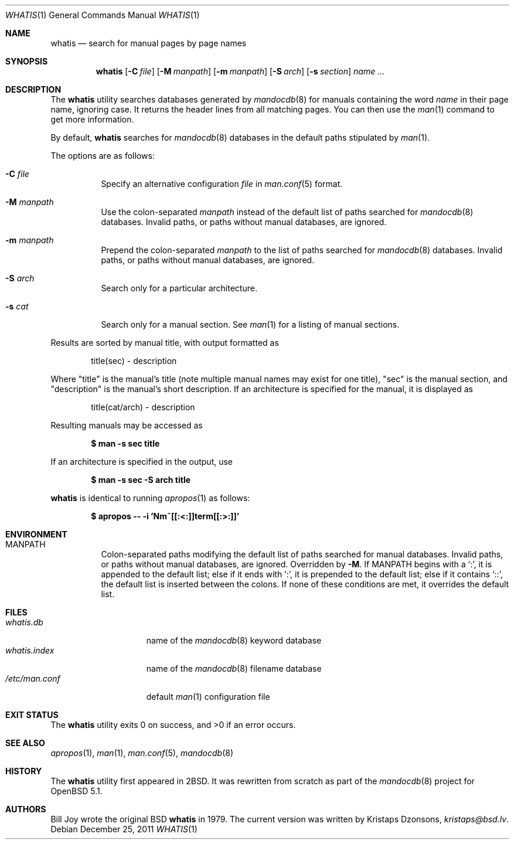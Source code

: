 .\"	$Vendor-Id: whatis.1,v 1.7 2011/12/25 19:35:44 kristaps Exp $
.\"
.\" Copyright (c) 2011 Kristaps Dzonsons <kristaps@bsd.lv>
.\"
.\" Permission to use, copy, modify, and distribute this software for any
.\" purpose with or without fee is hereby granted, provided that the above
.\" copyright notice and this permission notice appear in all copies.
.\"
.\" THE SOFTWARE IS PROVIDED "AS IS" AND THE AUTHOR DISCLAIMS ALL WARRANTIES
.\" WITH REGARD TO THIS SOFTWARE INCLUDING ALL IMPLIED WARRANTIES OF
.\" MERCHANTABILITY AND FITNESS. IN NO EVENT SHALL THE AUTHOR BE LIABLE FOR
.\" ANY SPECIAL, DIRECT, INDIRECT, OR CONSEQUENTIAL DAMAGES OR ANY DAMAGES
.\" WHATSOEVER RESULTING FROM LOSS OF USE, DATA OR PROFITS, WHETHER IN AN
.\" ACTION OF CONTRACT, NEGLIGENCE OR OTHER TORTIOUS ACTION, ARISING OUT OF
.\" OR IN CONNECTION WITH THE USE OR PERFORMANCE OF THIS SOFTWARE.
.\"
.Dd December 25, 2011
.Dt WHATIS 1
.Os
.Sh NAME
.Nm whatis
.Nd search for manual pages by page names
.Sh SYNOPSIS
.Nm
.Op Fl C Ar file
.Op Fl M Ar manpath
.Op Fl m Ar manpath
.Op Fl S Ar arch
.Op Fl s Ar section
.Ar name ...
.Sh DESCRIPTION
The
.Nm
utility searches databases generated by
.Xr mandocdb 8
for manuals containing the word
.Ar name
in their page name, ignoring case.
It returns the header lines from all matching pages.
You can then use the
.Xr man 1
command to get more information.
.Pp
By default,
.Nm
searches for
.Xr mandocdb 8
databases in the default paths stipulated by
.Xr man 1 .
.Pp
The options are as follows:
.Bl -tag -width Ds
.It Fl C Ar file
Specify an alternative configuration
.Ar file
in
.Xr man.conf 5
format.
.It Fl M Ar manpath
Use the colon-separated
.Ar manpath
instead of the default list of paths searched for
.Xr mandocdb 8
databases.
Invalid paths, or paths without manual databases, are ignored.
.It Fl m Ar manpath
Prepend the colon-separated
.Ar manpath
to the list of paths searched for
.Xr mandocdb 8
databases.
Invalid paths, or paths without manual databases, are ignored.
.It Fl S Ar arch
Search only for a particular architecture.
.It Fl s Ar cat
Search only for a manual section.
See
.Xr man 1
for a listing of manual sections.
.El
.Pp
Results are sorted by manual title, with output formatted as
.Pp
.D1 title(sec) \- description
.Pp
Where
.Qq title
is the manual's title (note multiple manual names may exist for one
title),
.Qq sec
is the manual section, and
.Qq description
is the manual's short description.
If an architecture is specified for the manual, it is displayed as
.Pp
.D1 title(cat/arch) \- description
.Pp
Resulting manuals may be accessed as
.Pp
.Dl $ man \-s sec title
.Pp
If an architecture is specified in the output, use
.Pp
.Dl $ man \-s sec \-S arch title
.Pp
.Nm
is identical to running
.Xr apropos 1
as follows:
.Pp
.Dl $ apropos -- -i 'Nm~[[:<:]]term[[:>:]]'
.Sh ENVIRONMENT
.Bl -tag -width Ds
.It Ev MANPATH
Colon-separated paths modifying the default list of paths searched for
manual databases.
Invalid paths, or paths without manual databases, are ignored.
Overridden by
.Fl M .
If
.Ev MANPATH
begins with a
.Sq \&: ,
it is appended to the default list;
else if it ends with
.Sq \&: ,
it is prepended to the default list; else if it contains
.Sq \&:: ,
the default list is inserted between the colons.
If none of these conditions are met, it overrides the default list.
.El
.Sh FILES
.Bl -tag -width "/etc/man.conf" -compact
.It Pa whatis.db
name of the
.Xr mandocdb 8
keyword database
.It Pa whatis.index
name of the
.Xr mandocdb 8
filename database
.It Pa /etc/man.conf
default
.Xr man 1
configuration file
.El
.Sh EXIT STATUS
.Ex -std
.Sh SEE ALSO
.Xr apropos 1 ,
.Xr man 1 ,
.Xr man.conf 5 ,
.Xr mandocdb 8
.Sh HISTORY
The
.Nm
utility first appeared in
.Bx 2 .
It was rewritten from scratch as part of the
.Xr mandocdb 8
project for
.Ox 5.1 .
.Sh AUTHORS
.An -nosplit
.An Bill Joy
wrote the original
.Bx
.Nm
in 1979.
The current version was written by
.An Kristaps Dzonsons ,
.Mt kristaps@bsd.lv .
